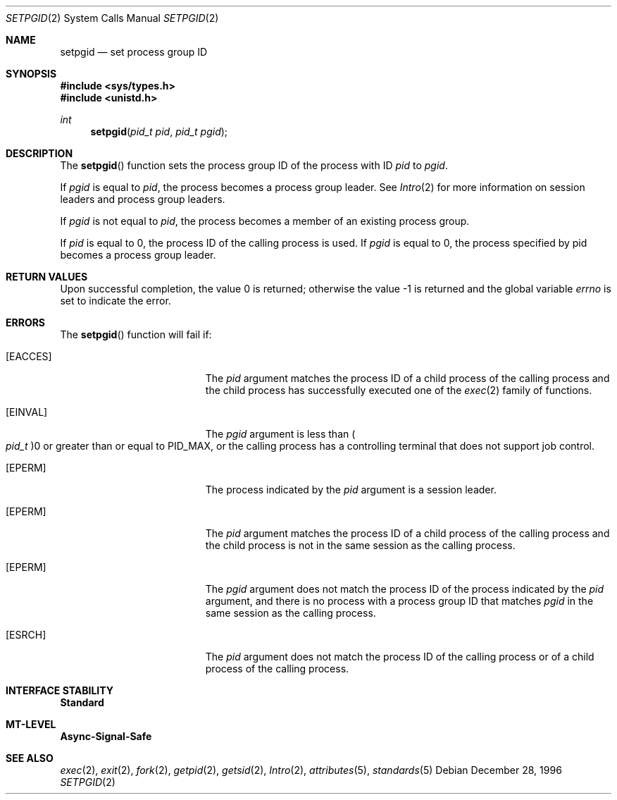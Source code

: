 .\"
.\" The contents of this file are subject to the terms of the
.\" Common Development and Distribution License (the "License").
.\" You may not use this file except in compliance with the License.
.\"
.\" You can obtain a copy of the license at usr/src/OPENSOLARIS.LICENSE
.\" or http://www.opensolaris.org/os/licensing.
.\" See the License for the specific language governing permissions
.\" and limitations under the License.
.\"
.\" When distributing Covered Code, include this CDDL HEADER in each
.\" file and include the License file at usr/src/OPENSOLARIS.LICENSE.
.\" If applicable, add the following below this CDDL HEADER, with the
.\" fields enclosed by brackets "[]" replaced with your own identifying
.\" information: Portions Copyright [yyyy] [name of copyright owner]
.\"
.\"
.\" Copyright 1989 AT&T
.\" Copyright (c) 1997, Sun Microsystems, Inc. All Rights Reserved
.\"
.Dd December 28, 1996
.Dt SETPGID 2
.Os
.Sh NAME
.Nm setpgid
.Nd set process group ID
.Sh SYNOPSIS
.In sys/types.h
.In unistd.h
.Ft int
.Fn setpgid "pid_t pid" "pid_t pgid"
.Sh DESCRIPTION
The
.Fn setpgid
function sets the process group ID of the process with ID
.Fa pid
to
.Fa pgid .
.Pp
If
.Fa pgid
is equal to
.Fa pid ,
the process becomes a process group leader.
See
.Xr Intro 2
for more information on session leaders and process group leaders.
.Pp
If
.Fa pgid
is not equal to
.Fa pid ,
the process becomes a member of an existing process group.
.Pp
If
.Fa pid
is equal to 0, the process ID of the calling process is used.
If
.Fa pgid
is equal to 0, the process specified by pid becomes a process group leader.
.Sh RETURN VALUES
.Rv -std
.Sh ERRORS
The
.Fn setpgid
function will fail if:
.Bl -tag -width Er
.It Bq Er EACCES
The
.Fa pid
argument matches the process ID of a child process of the calling process and
the child process has successfully executed one of the
.Xr exec 2
family of functions.
.It Bq Er EINVAL
The
.Fa pgid
argument is less than
.Po Vt pid_t Pc Ns 0
or greater than or equal to
.Dv PID_MAX ,
or the calling process has a controlling terminal that does not support job
control.
.It Bq Er EPERM
The process indicated by the
.Fa pid
argument is a session leader.
.It Bq Er EPERM
The
.Fa pid
argument matches the process ID of a child process of the calling process and
the child process is not in the same session as the calling process.
.It Bq Er EPERM
The
.Fa pgid
argument does not match the process ID of the process indicated by the
.Fa pid
argument, and there is no process with a process group ID that matches
.Fa pgid
in the same session as the calling process.
.It Bq Er ESRCH
The
.Fa pid
argument does not match the process ID of the calling process or of a child
process of the calling process.
.El
.Sh INTERFACE STABILITY
.Sy Standard
.Sh MT-LEVEL
.Sy Async-Signal-Safe
.Sh SEE ALSO
.Xr exec 2 ,
.Xr exit 2 ,
.Xr fork 2 ,
.Xr getpid 2 ,
.Xr getsid 2 ,
.Xr Intro 2 ,
.Xr attributes 5 ,
.Xr standards 5
